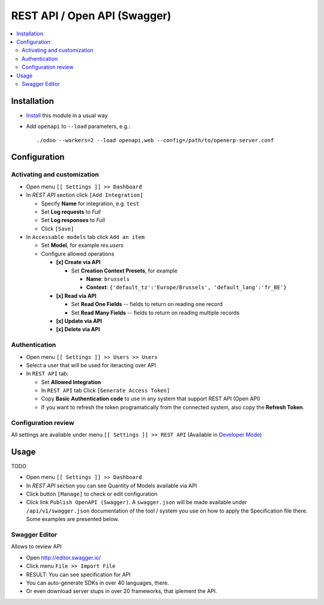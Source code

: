 ===============================
 REST API / Open API (Swagger)
===============================

.. contents::
   :local:

Installation
============

* `Install <https://odoo-development.readthedocs.io/en/latest/odoo/usage/install-module.html>`__ this module in a usual way
* Add ``openapi`` to ``--load`` parameters, e.g.::

    ./odoo --workers=2 --load openapi,web --config=/path/to/openerp-server.conf

Configuration
=============

Activating and customization
----------------------------

.. via Model's Menu (recommended)
.. ~~~~~~~~~~~~~~~~~~~~~~~~~~~~~~
.. 
.. TODO
.. * `Activate Developer Mode <https://odoo-development.readthedocs.io/en/latest/odoo/usage/debug-mode.html>`__
.. * Open the developer tools drop down
.. * Click menu ``Configure REST API`` located within the dropdown
.. * On the form that opens, activate and configure this module for REST API accessability. 
.. * Click ``[Apply]``
.. 
.. via Database Structure Menu (only for developers)
.. ~~~~~~~~~~~~~~~~~~~~~~~~~~~~~~~~~~~~~~~~~~~~~~~~~

* Open menu ``[[ Settings ]] >> Dashboard``
* In *REST API* section click ``[Add Integration]``

  * Specify **Name** for integration, e.g. ``test``
  * Set **Log requests** to *Full*
  * Set **Log responses** to *Full*
  * Click ``[Save]``

* In ``Accessable models`` tab click ``Add an item`` 

  * Set **Model**, for example *res.users*
  * Configure allowed operations

    * **[x] Create via API**

      * Set **Creation Context Presets**, for example

        * **Name**: ``brussels``
        * **Context**: ``{'default_tz':'Europe/Brussels', 'default_lang':'fr_BE'}``

    * **[x] Read via API**

      * Set **Read One Fields** -- fields to return on reading one record
      * Set **Read Many Fields** -- fields to return on reading multiple records

    * **[x] Update via API**
    * **[x] Delete via API**

Authentication
--------------

* Open menu ``[[ Settings ]] >> Users >> Users``
* Select a user that will be used for iteracting over API
* In ``REST API`` tab:

  * Set **Allowed Integration**
  * In ``REST API`` tab Click  ``[Generate Access Token]``
  * Copy **Basic Authentication code** to use in any system that support REST API (Open API)
  * If you want to refresh the token programatically from the connected system, also copy the **Refresh Token**.

Configuration review
--------------------

All settings are available under menu ``[[ Settings ]] >> REST API`` (Available in `Developer Mode <https://odoo-development.readthedocs.io/en/latest/odoo/usage/debug-mode.html>`__)

Usage
=====

TODO

* Open menu ``[[ Settings ]] >> Dashboard``
* In *REST API* section you can see Quantity of Models available via API
* Click button ``[Manage]`` to check or edit configuration
* Click link ``Publish OpenAPI (Swagger)``. A ``swagger.json`` will be made available under ``/api/v1/swagger.json``
  documentation of the tool / system you use on how to apply the Specification
  file there. Some examples are presented below.

Swagger Editor
--------------

Allows to review API

* Open http://editor.swagger.io/
* Click menu ``File >> Import File`` 
* RESULT: You can see specification for API
* You can auto-generate SDKs in over 40 languages, there.
* Or even download server stups in over 20 frameworks, that iplement the API.
